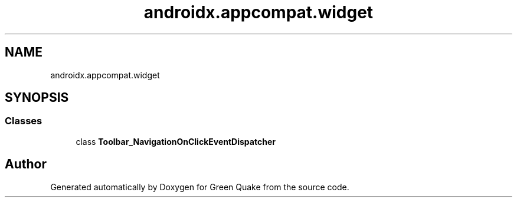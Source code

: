 .TH "androidx.appcompat.widget" 3 "Thu Apr 29 2021" "Version 1.0" "Green Quake" \" -*- nroff -*-
.ad l
.nh
.SH NAME
androidx.appcompat.widget
.SH SYNOPSIS
.br
.PP
.SS "Classes"

.in +1c
.ti -1c
.RI "class \fBToolbar_NavigationOnClickEventDispatcher\fP"
.br
.in -1c
.SH "Author"
.PP 
Generated automatically by Doxygen for Green Quake from the source code\&.
